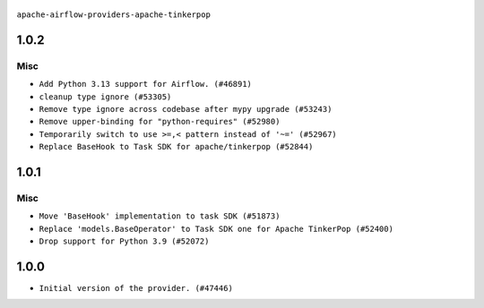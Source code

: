  .. Licensed to the Apache Software Foundation (ASF) under one
    or more contributor license agreements.  See the NOTICE file
    distributed with this work for additional information
    regarding copyright ownership.  The ASF licenses this file
    to you under the Apache License, Version 2.0 (the
    "License"); you may not use this file except in compliance
    with the License.  You may obtain a copy of the License at

 ..   http://www.apache.org/licenses/LICENSE-2.0

 .. Unless required by applicable law or agreed to in writing,
    software distributed under the License is distributed on an
    "AS IS" BASIS, WITHOUT WARRANTIES OR CONDITIONS OF ANY
    KIND, either express or implied.  See the License for the
    specific language governing permissions and limitations
    under the License.

``apache-airflow-providers-apache-tinkerpop``


1.0.2
.....

Misc
~~~~

* ``Add Python 3.13 support for Airflow. (#46891)``
* ``cleanup type ignore (#53305)``
* ``Remove type ignore across codebase after mypy upgrade (#53243)``
* ``Remove upper-binding for "python-requires" (#52980)``
* ``Temporarily switch to use >=,< pattern instead of '~=' (#52967)``
* ``Replace BaseHook to Task SDK for apache/tinkerpop (#52844)``

.. Below changes are excluded from the changelog. Move them to
   appropriate section above if needed. Do not delete the lines(!):

1.0.1
.....

Misc
~~~~

* ``Move 'BaseHook' implementation to task SDK (#51873)``
* ``Replace 'models.BaseOperator' to Task SDK one for Apache TinkerPop (#52400)``
* ``Drop support for Python 3.9 (#52072)``

.. Below changes are excluded from the changelog. Move them to
   appropriate section above if needed. Do not delete the lines(!):
   * ``Filter only provided integration paths for breeze integration testing (#52462)``
   * ``Prepare release for providers May 2025 (#50531)``
   * ``Doc fix: remove extrac package name text in index (#50366)``
   * ``Fix PR number in changelog (#50190)``
   * ``Prepare release for June 2025 provider wave (#51724)``

1.0.0
.....

* ``Initial version of the provider. (#47446)``
